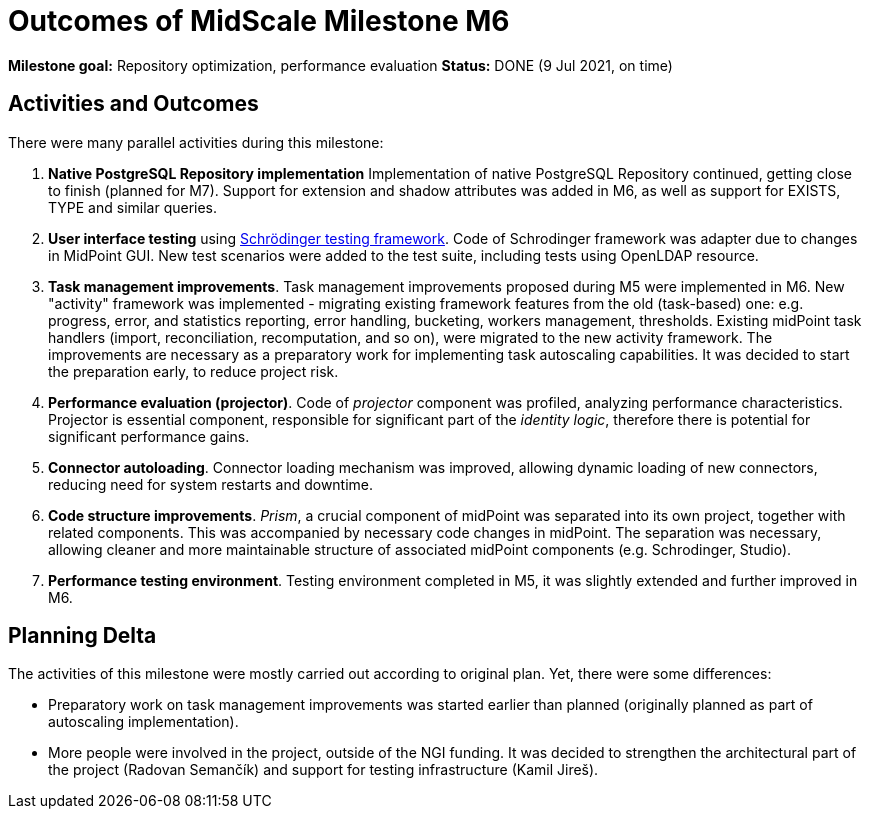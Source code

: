 = Outcomes of MidScale Milestone M6
:page-nav-title: M6

*Milestone goal:* Repository optimization, performance evaluation
*Status:* DONE (9 Jul 2021, on time)

== Activities and Outcomes

There were many parallel activities during this milestone:

. *Native PostgreSQL Repository implementation*
Implementation of native PostgreSQL Repository continued, getting close to finish (planned for M7).
Support for extension and shadow attributes was added in M6, as well as support for EXISTS, TYPE and similar queries.

. *User interface testing* using link:../../design/schrodinger-design/[Schrödinger testing framework].
Code of Schrodinger framework was adapter due to changes in MidPoint GUI.
New test scenarios were added to the test suite, including tests using OpenLDAP resource.

. *Task management improvements*.
Task management improvements proposed during M5 were implemented in M6.
New "activity" framework was implemented - migrating existing framework features from the old (task-based) one:
e.g. progress, error, and statistics reporting, error handling, bucketing, workers management, thresholds.
Existing midPoint task handlers (import, reconciliation, recomputation, and so on), were migrated to the new activity framework.
The improvements are necessary as a preparatory work for implementing task autoscaling capabilities.
It was decided to start the preparation early, to reduce project risk.

. *Performance evaluation (projector)*.
Code of _projector_ component was profiled, analyzing performance characteristics.
Projector is essential component, responsible for significant part of the _identity logic_, therefore there is potential for significant performance gains.

. *Connector autoloading*.
Connector loading mechanism was improved, allowing dynamic loading of new connectors, reducing need for system restarts and downtime.

. *Code structure improvements*.
_Prism_, a crucial component of midPoint was separated into its own project, together with related components.
This was accompanied by necessary code changes in midPoint.
The separation was necessary, allowing cleaner and more maintainable structure of associated midPoint components (e.g. Schrodinger, Studio).

. *Performance testing environment*.
Testing environment completed in M5, it was slightly extended and further improved in M6.

== Planning Delta

The activities of this milestone were mostly carried out according to original plan.
Yet, there were some differences:

* Preparatory work on task management improvements was started earlier than planned (originally planned as part of autoscaling implementation).

* More people were involved in the project, outside of the NGI funding.
It was decided to strengthen the architectural part of the project (Radovan Semančík) and support for testing infrastructure (Kamil Jireš).
